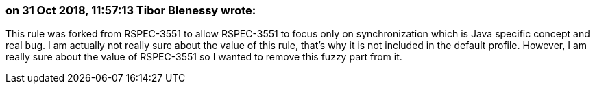 === on 31 Oct 2018, 11:57:13 Tibor Blenessy wrote:
This rule was forked from RSPEC-3551 to allow RSPEC-3551 to focus only on synchronization which is Java specific concept and real bug. I am actually not really sure about the value of this rule, that's why it is not included in the default profile. However, I am really sure about the value of RSPEC-3551 so I wanted to remove this fuzzy part from it.

